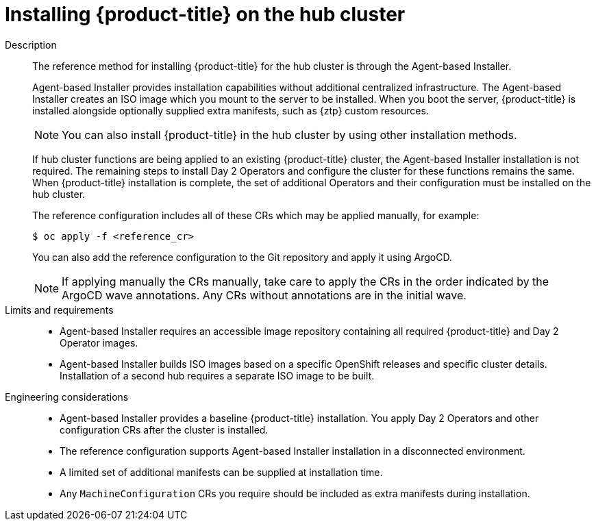 // Module included in the following assemblies:
//
// * scalability_and_performance/telco-hub-rds.adoc

:_mod-docs-content-type: CONCEPT
[id="telco-hub-hub-cluster-openshift-deployment_{context}"]
= Installing {product-title} on the hub cluster

Description::
+
--
The reference method for installing {product-title} for the hub cluster is through the Agent-based Installer.

Agent-based Installer provides installation capabilities without additional centralized infrastructure.
The Agent-based Installer creates an ISO image which you mount to the server to be installed.
When you boot the server, {product-title} is installed alongside optionally supplied extra manifests, such as {ztp} custom resources.

[NOTE]
====
You can also install {product-title} in the hub cluster by using other installation methods.
====

If hub cluster functions are being applied to an existing {product-title} cluster, the Agent-based Installer installation is not required.
The remaining steps to install Day 2 Operators and configure the cluster for these functions remains the same.
When {product-title} installation is complete, the set of additional Operators and their configuration must be installed on the hub cluster.

The reference configuration includes all of these CRs which may be applied manually, for example:

[source,terminal]
----
$ oc apply -f <reference_cr>
----

You can also add the reference configuration to the Git repository and apply it using ArgoCD.

[NOTE]
====
If applying manually the CRs manually, take care to apply the CRs in the order indicated by the ArgoCD wave annotations.
Any CRs without annotations are in the initial wave.
====
--

Limits and requirements::
* Agent-based Installer requires an accessible image repository containing all required {product-title} and Day 2 Operator images.
* Agent-based Installer builds ISO images based on a specific OpenShift releases and specific cluster details.
Installation of a second hub requires a separate ISO image to be built.

Engineering considerations::
* Agent-based Installer provides a baseline {product-title} installation.
You apply Day 2 Operators and other configuration CRs after the cluster is installed.
* The reference configuration supports Agent-based Installer installation in a disconnected environment.
* A limited set of additional manifests can be supplied at installation time.
* Any `MachineConfiguration` CRs you require should be included as extra manifests during installation.
